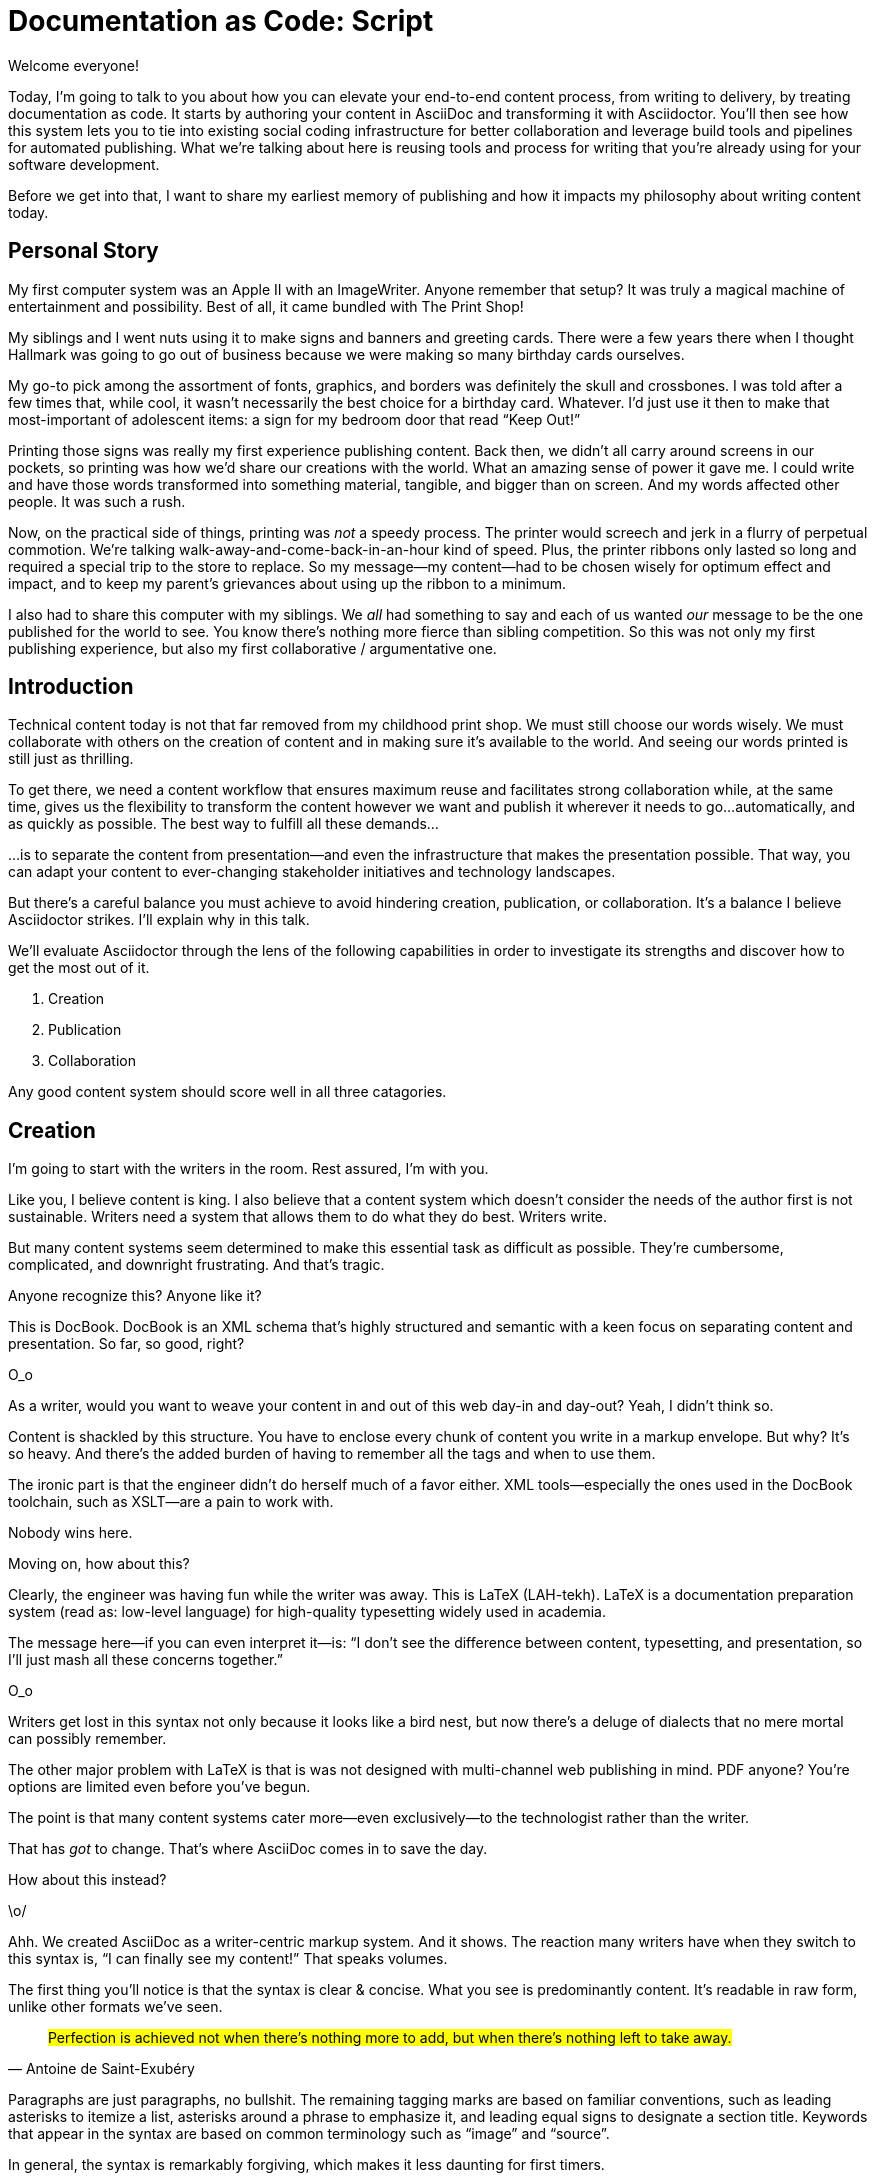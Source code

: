 = Documentation as Code: Script

// .TODO
// - code friendly; built-in support for highlighted source blocks

// tag::title[]
Welcome everyone!

Today, I'm going to talk to you about how you can elevate your end-to-end content process, from writing to delivery, by treating documentation as code.
It starts by authoring your content in AsciiDoc and transforming it with Asciidoctor.
You'll then see how this system lets you to tie into existing social coding infrastructure for better collaboration and leverage build tools and pipelines for automated publishing.
What we're talking about here is reusing tools and process for writing that you're already using for your software development.

Before we get into that, I want to share my earliest memory of publishing and how it impacts my philosophy about writing content today.
// end::title[]

== Personal Story

// tag::print-shop-box[]
My first computer system was an Apple II with an ImageWriter.
Anyone remember that setup?
It was truly a magical machine of entertainment and possibility.
Best of all, it came bundled with The Print Shop!
// end::print-shop-box[]

// tag::print-shop-select[]
My siblings and I went nuts using it to make signs and banners and greeting cards.
There were a few years there when I thought Hallmark was going to go out of business because we were making so many birthday cards ourselves.

My go-to pick among the assortment of fonts, graphics, and borders was definitely the skull and crossbones.
I was told after a few times that, while cool, it wasn't necessarily the best choice for a birthday card.
Whatever.
I'd just use it then to make that most-important of adolescent items: a sign for my bedroom door that read "`Keep Out!`"
// end::print-shop-select[]

// tag::print-long-banner[]
Printing those signs was really my first experience publishing content.
Back then, we didn't all carry around screens in our pockets, so printing was how we'd share our creations with the world.
What an amazing sense of power it gave me.
I could write and have those words transformed into something material, tangible, and bigger than on screen.
And my words affected other people.
It was such a rush.
// end::print-long-banner[]

// tag::color-ribbon-cartridge[]
Now, on the practical side of things, printing was _not_ a speedy process.
The printer would screech and jerk in a flurry of perpetual commotion.
We're talking walk-away-and-come-back-in-an-hour kind of speed.
//DA: NOTE foreshadow automation here
//DA: Watching the printer's automation was fascinating, but would quickly put you into a trance. (video)
//DA: TODO typos were glaring (as you can see if you study banner image); mistakes were made; spell check twice, print once
Plus, the printer ribbons only lasted so long and required a special trip to the store to replace.
So my message--my content--had to be chosen wisely for optimum effect and impact, and to keep my parent's grievances about using up the ribbon to a minimum.
// end::color-ribbon-cartridge[]

// tag::print-banner[]
I also had to share this computer with my siblings.
We _all_ had something to say and each of us wanted _our_ message to be the one published for the world to see.
You know there's nothing more fierce than sibling competition.
So this was not only my first publishing experience, but also my first collaborative / argumentative one.
//DA: ...feeding into a world of automation
// end::print-banner[]

== Introduction

// tag::many-masters[]
Technical content today is not that far removed from my childhood print shop.
We must still choose our words wisely.
We must collaborate with others on the creation of content and in making sure it's available to the world.
And seeing our words printed is still just as thrilling.

To get there, we need a content workflow that ensures maximum reuse and facilitates strong collaboration while, at the same time, gives us the flexibility to transform the content however we want and publish it wherever it needs to go...automatically, and as quickly as possible.
The best way to fulfill all these demands...
// end::many-masters[]

// tag::separate[]
...is to separate the content from presentation--and even the infrastructure that makes the presentation possible.
That way, you can adapt your content to ever-changing stakeholder initiatives and technology landscapes.

But there's a careful balance you must achieve to avoid hindering creation, publication, or collaboration.
It's a balance I believe Asciidoctor strikes.
I'll explain why in this talk.
// end::separate[]

// tag::agenda[]
//We should consider three key capabilities when evaluating--and adopting--a content system.
//
//. Creation
//. Publication
//. Collaboration
//
//We'll evaluate Asciidoctor through the lens of these capabilities to investigate its strengths and discover how to get the most out of it.
We'll evaluate Asciidoctor through the lens of the following capabilities in order to investigate its strengths and discover how to get the most out of it.

// idea for visual: show magnifying glass overlay on list to indicate we're studying each capability
. Creation
. Publication
. Collaboration

Any good content system should score well in all three catagories.
// end::agenda[]

== Creation

// tag::creation[]
I'm going to start with the writers in the room.
Rest assured, I'm with you.

Like you, I believe content is king.
I also believe that a content system which doesn't consider the needs of the author first is not sustainable.
//alt: never going to work.
Writers need a system that allows them to do what they do best.
Writers write.
// end::creation[]

// tag::confined[]
But many content systems seem determined to make this essential task as difficult as possible.
They're cumbersome, complicated, and downright frustrating.
And that's tragic.
//alt: The struggle is real.
// end::confined[]

// DJA: Let's assume we're looking to create a document like this (show published output). What's out there that we can use write this?

// tag::docbook[]
Anyone recognize this?
Anyone like it?

This is DocBook.
DocBook is an XML schema that's highly structured and semantic with a keen focus on separating content and presentation.
So far, so good, right?
// end::docbook[]

// tag::docbook-critique-a[]
O_o
// end::docbook-critique-a[]

// tag::docbook-critique-b[]
As a writer, would you want to weave your content in and out of this web day-in and day-out?
Yeah, I didn't think so.

Content is shackled by this structure.
You have to enclose every chunk of content you write in a markup envelope.
But why?
It's so heavy.
And there's the added burden of having to remember all the tags and when to use them.

The ironic part is that the engineer didn't do herself much of a favor either.
XML tools--especially the ones used in the DocBook toolchain, such as XSLT--are a pain to work with.

Nobody wins here.
// end::docbook-critique-b[]

// tag::latex[]
Moving on, how about this?

Clearly, the engineer was having fun while the writer was away.
This is LaTeX (LAH-tekh).
LaTeX is a documentation preparation system (read as: low-level language) for high-quality typesetting widely used in academia.

The message here--if you can even interpret it--is:
"`I don't see the difference between content, typesetting, and presentation, so I'll just mash all these concerns together.`"
// end::latex[]

// tag::latex-critique-a[]
O_o
// end::latex-critique-a[]

// tag::latex-critique-b[]
Writers get lost in this syntax not only because it looks like a bird nest, but now there's a deluge of dialects that no mere mortal can possibly remember.
// end::latex-critique-b[]

// tag::got-pdf[]
The other major problem with LaTeX is that is was not designed with multi-channel web publishing in mind.
PDF anyone?
You're options are limited even before you've begun.

The point is that many content systems cater more--even exclusively--to the technologist rather than the writer.

That has _got_ to change.
That's where AsciiDoc comes in to save the day.
// end::got-pdf[]

// tag::asciidoc[]
How about this instead?
// end::asciidoc[]

// tag::asciidoc-critique[]
\o/

Ahh.
We created AsciiDoc as a writer-centric markup system.
And it shows.
The reaction many writers have when they switch to this syntax is, "`I can finally see my content!`"
That speaks volumes.
// end::asciidoc-critique[]

// concise * consistent * semantic
// tag::asciidoc-qualities[]
//LAR: Can we have a series of example slides as you go through this list of benefits?
//LAR: That would be more informative and engaging.
//LAR: I'm not wild about the highlighted list because it isn't "showing" what you're talking about, which is the point, right?
//LAR: Slides that show the AsciiDoc version and what is created (like the reference manual) would be great.
The first thing you'll notice is that the syntax is clear & concise.
//LAR: a slide here of the syntax that shows what you mean.
What you see is predominantly content.
It's readable in raw form, unlike other formats we've seen.

//LAR: Is this quote necessary?
//LAR: Maybe make it a slide and move it to the end of this section?
"#Perfection is achieved not when there's nothing more to add, but when there's nothing left to take away.#"
-- Antoine de Saint-Exubéry

Paragraphs are just paragraphs, no bullshit.
//LAR: give me an example slide.
The remaining tagging marks are based on familiar conventions, such as leading asterisks to itemize a list, asterisks around a phrase to emphasize it, and leading equal signs to designate a section title.
//LAR: another slide example.
Keywords that appear in the syntax are based on common terminology such as "`image`" and "`source`".

In general, the syntax is remarkably forgiving, which makes it less daunting for first timers.

If you dig deeper, you'll notice a consistency to the syntax.
Indeed, the language is based on repeatable patterns.
Extensions further build on these patterns, which we'll get into later.

Finally, the syntax is extremely semantic.
Each bit of content belongs to a node--a content block or phrase.
Nodes can be annotated with extra bits of information that states what the content is, how it might be presented, and other properties.
// end::asciidoc-qualities[]

// tag::ex-roles[]
The most versatile semantic information is the role.

Roles, and other such metadata, serve a very important purpose in the AsciiDoc syntax because they allow the writer to pass information to the publisher about the semantics of a node without having to worry how it gets formatted.
The role basically says "`this element has special significance, you deal with it.`"
This abtraction is central to achieving separation of content and presentation.
The writer can focus on the what, not the how.
// end::ex-roles[]

//DA: QUESTION should the point about line-oriented/left-align go right at beginning, before other characteristics?
// tag::left-aligned-lines[]
One reason the syntax is so simple and consistent is because it's both line-oriented and left-aligned.

Having a syntax that's aligned to the left margin helps keeps the writer rooted.
You needn't worry how many spaces are needed and content doesn't float out into the ether.
You rely on line-oriented fences to encompass the content instead.

The line-oriented arrangement takes advantage of the fact that source code organized in lines.
A lot can be inferred from a line break in the content.
Consecutive lines that start with an asterisk, for instance, are clearly items in a list.
We do the same thing when writing code.
Each statement gets its own line, so there's no need for a semicolon to separate statements.
// end::left-aligned-lines[]

// tag::ex-delimited-block[]
//LAR: give me an example slide with a result in it, please.
Delimited blocks are another example.
You add "`fences`" around a block of content.
AsciiDoc can then assume everything between those lines is content for that block.

//DA: TODO need a bit of a wrap-up/transition here
// end::ex-delimited-block[]

// tag::wysiwyg[]
So, what's absent here?

WYSIWYG.
// end::wysiwyg[]

// tag::ygwyg[]
You don't need it.
WYSIWYG places a barrier between you and your content and robs you of a lot of control.
Unfortunately, it's an all too familiar input component in a CMS.
I think of a CMS more as a content lobotomy system.
Instead of suiting your needs, it _seemingly_ solves your problem by making it impossible to do what you want to do.
I like to say, "`You Get What You Get.`"
// end::ygwyg[]

AsciiDoc, on the otherhand, is readable in raw form and there's no curtain between you and your content.
But that doesn't mean you can't make it look pretty.

// tag::atom[]
Using a text editor such as Atom with the appropriate add-ons, you can see the final product in a preview pane.
//alt: see how it's going to look in a preview pane
You can change, embellish, or restructure the entire document and see what the end result will be in real time.

//(If there's time: Discuss authoring in Atom with the AsciiDoc add-on to get helpful syntax highlighting.
//Also mention AsciidocFX and IntelliJ IDEA.)
// end::atom[]

// tag::ide-for-writers[]
I think tools such as Atom can go much further...maturing into a full blown IDE for writers.
Efforts are underway.
// end::ide-for-writers[]

// tag::creation-recommended-practices[]
AsciiDoc has many, _many_ built-in elements and options to organize and annotate your content.
You shouldn't expect to learn it all in one day.
But you also don't have to.

Most shops gravitate towards a subset of the markup.
Dialects, particularly using roles, naturally emerge that bring additional consistency and reinforce the impression of simplicity.
// See http://www.winglemeyer.org/technology/2016/09/08/semantic-asciidoc/
You can make templates for common document types to give writers an easy starting point.

// DA: TODO it feels like we should mention cross references here
Another way to simplify writing with AsciiDoc is to partition large documents.
For instance, you can split up the source of a book along chapter divisions.
You can also include common content or extract code samples so they don't clutter the view.
AsciiDoc supports all this through it's include mechanism.
You can even include parts of another document using fragments selected by line number or tag.
//DA: TODO recommend checking out the AsciiDoc Syntax Quick Reference and Awesome Asciidoctor.
// end::creation-recommended-practices[]

//DA: FIXME the topic of migration feels like it should be somewhere else
//DA: PSA about pandoc
// tag::migration[]
I won't get into migrating your existing content to AsciiDoc today, but be aware it's possible.
There are conversion tools, and many others have made the switch successfully.
See me afterward and I can give you some pointers.
// end::migration[]

// tag::dawn[]
So far, we've just talked about the source, the domain of the writer.
Now that you have your content encoded in AsciiDoc, what can you do with it?

The AsciiDoc syntax is so simple and elegant, it's easy to be deceived that it can only produce primitive output.
You couldn't be more mistaken.
The AsciiDoc content is just the raw material and its semantics are the seeds of the blossoms we'll produce.
This is where engineers get to work their magic.

Let's shed some light on how we can transform it and where we can publish it.
It's the dawn of endless possibilities, just like The Print Shop was for me as a child.
// end::dawn[]

== Publication

// tag::publication[]
The focus of this section is Asciidoctor, the AsciiDoc processor.
Engineers, wake up, this is for you.
// end::publication[]

// tag::asciidoc-vs-asciidoctor[]
It's important to get some terminology out of the way before continuing.

[%hardbreaks]
AsciiDoc is the language.
Asciidoctor is the processor.

So what does a processor do?
// end::asciidoc-vs-asciidoctor[]

// tag::conversion[]
Right out of the box, Asciidoctor can convert to HTML and DocBook, giving you the ability to preview or export your content, respectively.
But that's just the default interpretation of the AsciiDoc source.
There's nothing stopping you from interpreting the source in a different way.
// end::conversion[]

//LAR: it would be good to have slide examples of these
// tag::ex-extensions[]
I'll cite a few examples to get you thinking about what is possible.

* a tab component (#TODO show example#)
* image macro as background image
* slide notes
* import a PDF page

Every bit of output generated by Asciidoctor can be customized.
That's what the separation of content and presentation affords you.
You should view AsciiDoc more as a source of record, not a textual representation of the output.
// end::ex-extensions[]

// tag::ast[]
The bridge to get from content to presentation--you might even say magic trick--is transformation.
Transformation is the key to being able to publish to a variety of formats.
Let's dive into how transformation works.

When Asciidoctor reads in the file, it builds an AST, or abstract syntax tree.
That tree gets passed to a converter, which then transforms the content into a target format, such as HTML (or some application of HTML, like slides).
This presentation, in fact, is the product of that transformation.

One way to extend Asciidoctor is to write a custom converter--as was used for this presentation--or tweak one that already exists by supplying custom templates.
The only limit to what output formats you can produce is what you're willing and able to create.

Even before the tree is sent to the converter, you have a chance to manipulate it using a tree processor.
In fact, you don't even need to output anything.
You can just use the AST to query the document for information in a contextual way (unlike grep, which is crude and blind to context).

You can even go a step further and enhance the parser itself.
Asciidoctor provides an extension API for introducing additional elements into the syntax, such as a custom block or macro.
This is where things gets really exciting.

#TODO talk about lorem block macro example#

As you can see, you have a lot of control over how the AsciiDoc is interpreted.
// end::ast[]

// tag::aggregate[]
Be careful not to fall into the trap of thinking that one input document produces one output document.
The integration of multiple sources of content into multiple publishing targets is one of the key strengths of Asciidoctor.

For example, you could take one input document that represents a book and produce multiple pages of HTML.
Reasonable enough.
Or, you could use the processor, or a toolchain that wraps it, that takes input from several sources and weaves them together.

We see this technique used in API documentation tools like Spring REST Docs and swagger2markup, which generate AsciiDoc to document the API methods, then combine it with content written by the author to form a final document (or documents) to be published.
You can also weave in content that gets derived from the source code, such as a configuration property table.
Part generated, part scribed.
//The toolchain plays the role of orchestrator, weaving together disparate content sources.
// end::aggregate[]

// tag::endless-possibilities[]
This transformation capability also prevents lock-in.
Just as you can generate formats for publishing, you can generate to another source format, even AsciiDoc.
There truly are endless possibilities for your content once it's in the AsciiDoc format and fed into this toolchain.

//If you store the source in a version control system, which we'll talk more about in the next section, the publication tool can even tap into the document history and inject content such as an audit log or make different versions of the document available.
//This is another powerful way to keep your content DRY and free from doing tasks for information that can be implied.
//You could extend the abstraction even further and avoid coupling the path of the source file with the output path.
//Instead, give each document a business ID so you can move files around and still produce the same output structure.
// end::endless-possibilities[]

// tag::push-to-publish[]
Processing doesn't end with Asciidoctor.
The whole publication phase should be managed by a build and fully automated.
Just like in our childhood print shop, once we sent our masterpiece to the printer, it took over from there to inscribe it.
I like to call this "`push to publish.`"
It's the modern day "`send it off to the printer.`"
We're also borrowing a page from development by implementing continuous docs delivery.

The build should not only handle converting the content and publishing it to the various channels, but should describe and manage the infrastructure as well.
Treat your docs just like you would any other application.
These automated builds also aid with collaboration, which we'll launch into next.
Anyone should be able to build the documentation for local preview.
The documentation can also be staged for review by different groups.
// end::push-to-publish[]

// tag::publish-everywhere[]
// TODO
// end::publish-everywhere[]

// tag::publication-recommended-practices[]
// TODO
// end::publication-recommended-practices[]

#TODO need transition to next section#

== Collaboration

// tag::collaboration[]
What you'll find is that AsciiDoc lends itself very well to collaboration because much of the tools we need are already in place.
While there's a bit more assembly required up front, what you'll likely find is that it blows any proprietary, closed system out of the water.

This section addresses both the writers and the engineers, and anyone else involved in the content effort.
No doubt what makes AsciiDoc ripe for collaboration above all else is that it is version-control friendly.
AsciiDoc doesn't have "`source control support,`" rather it just lends itself to being source controlled.
No binary blobs, just plain text.
And version-control systems love plain text.
You get history, source diffs, rich diffs, branching, merging, etc., all which can be managed with interfaces like GitHub and GitLab.
// end::collaboration[]

// tag::redhat-endorsement[]
And this is a real force for contribution, as the JBoss BxMS and OpenShit teams have both observed:

> The OpenShift team reported that after the migration from DocBook to AsciiDoc, the rate of both internal and external contributions skyrocketed--from several a year to several a week. ...
>
> ...{sp}Mere days after our migration, we started seeing incoming Merge Requests, where there were none before.
> Preliminary results hint that this is an observable trend.
> -- JBoss BxMS Engineering Team
// end::redhat-endorsement[]

// tag::edit-on-github[]
Nothing drives that more, invites participation more, than the "`Edit on GitHub`" link.

But the team does need to understand how the "`Edit on GitHub`" process actually works and know how to manage the git workflow.
I do strongly recommend investing in git training for your team.
Knowing how to use git correctly will save time and toes.
// end::edit-on-github[]

// tag::asciidoc-github-support[]
It's impossible to overstate the significance of GitHub (and, increasingly, GitLab).
These interfaces have proven to be incredibly approachable and encourage contribution.
You can benefit from that phenomenon by moving your documentation there.
// end::asciidoc-github-support[]

// tag::docs-as-code[]
All this leads to a strong-held belief of ours.
Docs = Code
Why is that interesting?
Well, we have a long history in this industry of collaborating on code.
If we view docs as just another form of code, we can benefit from all of its processes, pratices, techniques, and tools.
// end::docs-as-code[]

// tag::code-review[]
One of the first tools that comes to mind is code review.
Countless CMS tools have tried to manufacture a content review workflow.
Well, we have one right here, (built on an accepted industry practice), supported by incredible code review tools like Gerrit, GitHub, GitLab, and so forth.

This system is also advantageous to the manager.
It makes it easy for managers to moniter the workflow, such as to determine what changed or what work was done, simply by looking at the git history or activity charts on GitHub and GitLab.
// end::code-review[]

// FIXME missing slides for the following part of the script
////
Given that AsciiDoc is just plain text, like developers, writers can use their own tools in their own writing environment.
No need for special, proprietary, foreign, costly tools.
In fact, you really should avoid imposing tool/editor choices.
You can work in isolation, then just push to publish.
Why is this important?
"`Happy people collaborate well`" (or are more inclined to).
How do you coordinate efforts?
Use an issue tracker to manage bugs, improvements, and content initiatives.
You can then see content progress as it moves across the issue board.
<figure:issue board>
Mention the issue when submitting the pull request that resolves it.
Just like code.
<figure:git history>
////

// tag::collaboration-recommended-practices[]
Although AsciiDoc is naturally friendly to version-control systems, there are ways to organize the content that let you get even more out of it.
For instance, I highly recommend writing with a sentence-per-line style.
By doing so, you isolate changes to the line of content that they affect, much like changing a line of code.
If you use fixed-column hard-wrapping, the change at the beginning of a paragraph can have a cascading effect, possibly interfering with unrelated lines that someone else is modifying.
In general, you want to look for ways that allow you to work in different parts of a file without causing conflicts.
Isolate your changes.

Another way to avoid such conflicts is to use well-factored, modular content.
You want a consistent, intuitive, and discoverable structure.
Consider using the topic-based authoring method so the content can be stored separately from the files that aggregate it.
As mentioned before, import non-content such as code snippets from the original source file (possibly even in a separate repository) so that it can be managed independently and doesn't fall out of date.
// TODO mention git lfs

It's best to have a style guide: for syntax; for structure; for patterns; for voice.
Automate the human process.
This reduces the amount of thought, avoids errors, and drastically cuts down on expensive micro-migrations to fix mistakes.
Again, the document templates mentioned earlier benefit collaboration as well.

Validation tools are also important because they help ensure quality and consistency.
You can tap into the Asciidoctor process to perform validations in addition to the ones that come out of the box.

Don't fall into the trap of putting all your content in a single repository.
Instead, organize your repositories by software product or logical product group.
We can refer to this repository as a "`content container.`" (a contrast to a "`library layout`" where there's one directory per book)
You can then assume that all the content in a single repository is versioned together.
If different documents have different versioning schemes, or move at different rates, that's an indicator you should move them to separate repositories.
Also avoid creating monolithic documents.
In particular, beware of the Russian Doll Effect (contributing guide inside developer guide inside of README).
It's easy to create a script that brings them all back together.

The reason this partitioning is important is because it enables you to leverage branches properly.
Have a branch for each major release line.
Different major (and maybe even minor) versions of the document should be stored in separate branches.
Don't use different directories to store the versions, as I've seen some teams do.
You lose a lot of capabilities of the version control system by not using branches because the commands for those systems don't understand how to compare documents that way.
It's also much harder to search for content.

Take a look at AsciiBinder for an example of a build system that builds out versions of the documentation from the branches.
Regardless of what structure you choose, anyone should be able to build the output through a simple interface, without having to remember complex commands.
That's why it's important to have an automated build, which obviously benefits publication as discussed earlier.
// end::collaboration-recommended-practices[]

TODO need a wrap-up/transition

//(See https://www.youtube.com/watch?v=JvRd7MmAxPw&list=PLZAeFn6dfHpnN8fXXHwPtPY33aLGGhYLJ&index=20)

== Conclusion

// tag::recap[]
Today, we evaluated Asciidoctor through the lens of three capabilities: creation; publication; and collaboration.
In each case, it's proven to meet the needs of the respective stakeholders, which is essential for forming a robust content system.

With AsciiDoc, writers are able to write with minimal interference from bloated markup and needless structure.
They can focus on the words, the ideas, and the messages that reach millions of users across the globe, or just the person in the next cubicle, all because the content is separated from the presentation.

Engineers are empowered as well since documentation is just another form of code.
They can use Asciidoctor to transform the AsciiDoc and completely customize the generated output.
#This is essential since content that's locked away cannot serve its function, and cannot reach its users across channels.#

Finally, both writers and engineers--as well as anyone else involved in the end product--can collaborate in a systematic, streamlined way that eliminates duplicated effort or duplicated headaches.
Like the technology it documents, technical writing benefits from many eyes and minds as anything inherently complex does.
This is a system that welcomes their particiaption.
It fuels collaboration, encouraging contributions to make good content great.
// tag::recap[]

// tag::fin[]
The Asciidoctor toolchain, from the AsciiDoc language to the Asciidoctor processor, extensions, converters, and tools, brings all these ideas into one.

And since these capabilities happen to be the three pillars of the Asciidoctor project, we expect the story to only get better.

Thank you!
// end::fin[]
